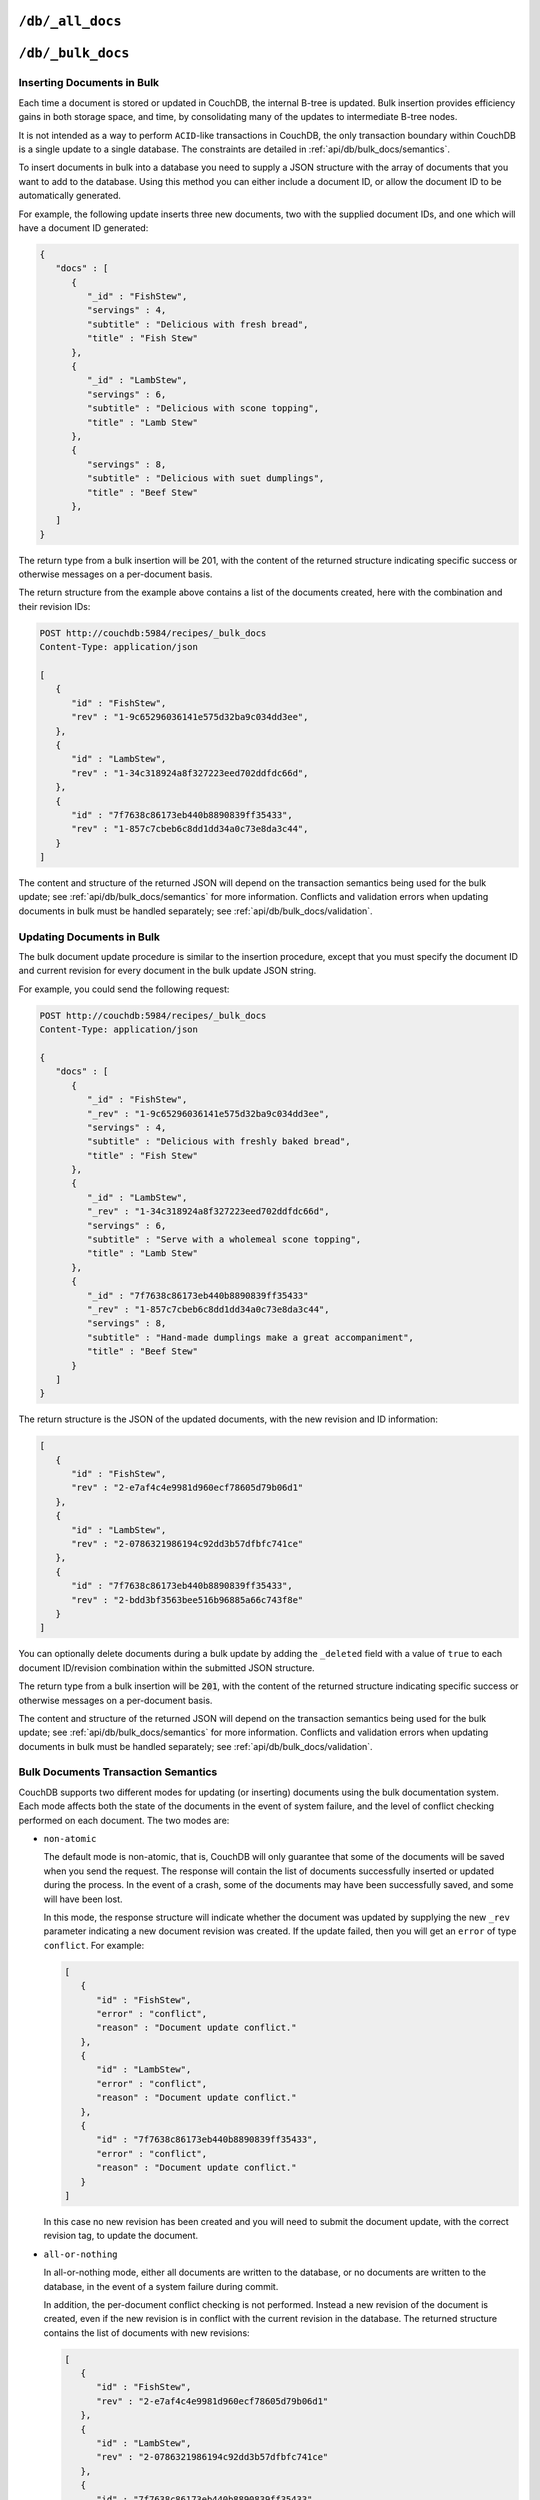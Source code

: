 .. Licensed under the Apache License, Version 2.0 (the "License"); you may not
.. use this file except in compliance with the License. You may obtain a copy of
.. the License at
..
..   http://www.apache.org/licenses/LICENSE-2.0
..
.. Unless required by applicable law or agreed to in writing, software
.. distributed under the License is distributed on an "AS IS" BASIS, WITHOUT
.. WARRANTIES OR CONDITIONS OF ANY KIND, either express or implied. See the
.. License for the specific language governing permissions and limitations under
.. the License.


.. _api/db/all_docs:

``/db/_all_docs``
=================

.. http:get:: /{db}/_all_docs

  Returns a JSON structure of all of the documents in a given database.
  The information is returned as a JSON structure containing meta
  information about the return structure, including a list of all documents
  and basic contents, consisting the ID, revision and key. The key is the
  from the document's ``_id``.

  :param db: Database name
  :<header Accept: - :mimetype:`application/json`
                   - :mimetype:`text/plain`
  :query boolean conflicts: Includes `conflicts` information in response.
    Ignored if `include_docs` isn't ``true``. Default is ``false``.
  :query boolean descending: Return the documents in descending by key order.
    Default is ``false``.
  :query string endkey: Stop returning records when the specified key is
    reached. *Optional*.
  :query string end_key: Alias for `endkey` param.
  :query string endkey_docid: Stop returning records when the specified
    document ID is reached. *Optional*.
  :query string end_key_doc_id: Alias for `endkey_docid` param.
  :query boolean include_docs: Include the full content of the documents in
    the return. Default is ``false``.
  :query boolean inclusive_end: Specifies whether the specified end key should
    be included in the result. Default is ``true``.
  :query string key: Return only documents that match the specified key.
    *Optional*.
  :query number limit: Limit the number of the returned documents to the
    specified number. *Optional*.
  :query number skip: Skip this number of records before starting to return
    the results. Default is ``0``.
  :query string stale: Allow the results from a stale view to be used, without
    triggering a rebuild of all views within the encompassing design doc.
    Supported values: ``ok`` and ``update_after``. *Optional*.
  :query string startkey: Return records starting with the specified key.
    *Optional*.
  :query string start_key: Alias for `startkey` param.
  :query string startkey_docid: Return records starting with the specified
    document ID. *Optional*.
  :query string start_key_doc_id: Alias for `startkey_docid` param.
  :query boolean update_seq: Response includes an ``update_seq`` value
    indicating which sequence id of the underlying database the view reflects.
    Default is ``false``.
  :>header Content-Type: - :mimetype:`application/json`
                         - :mimetype:`text/plain; charset=utf-8`
  :>header ETag: Response signature
  :>json number offset: Offset where the document list started
  :>json array rows: Array of view row objects. By default the information
    returned contains only the document ID and revision.
  :>json number total_rows: Number of documents in the database/view. Note that
    this is not the number of rows returned in the actual query.
  :>json number update_seq: Current update sequence for the database
  :code 200: Request completed successfully

  **Request**:

  .. code-block:: http

    GET /db/_all_docs HTTP/1.1
    Accept: application/json
    Host: localhost:5984

  **Response**:

  .. code-block:: http

    HTTP/1.1 200 OK
    Cache-Control: must-revalidate
    Content-Type: application/json
    Date: Sat, 10 Aug 2013 16:22:56 GMT
    ETag: "1W2DJUZFZSZD9K78UFA3GZWB4"
    Server: CouchDB (Erlang/OTP)
    Transfer-Encoding: chunked

    {
        "offset": 0,
        "rows": [
            {
                "id": "16e458537602f5ef2a710089dffd9453",
                "key": "16e458537602f5ef2a710089dffd9453",
                "value": {
                    "rev": "1-967a00dff5e02add41819138abb3284d"
                }
            },
            {
                "id": "a4c51cdfa2069f3e905c431114001aff",
                "key": "a4c51cdfa2069f3e905c431114001aff",
                "value": {
                    "rev": "1-967a00dff5e02add41819138abb3284d"
                }
            },
            {
                "id": "a4c51cdfa2069f3e905c4311140034aa",
                "key": "a4c51cdfa2069f3e905c4311140034aa",
                "value": {
                    "rev": "5-6182c9c954200ab5e3c6bd5e76a1549f"
                }
            },
            {
                "id": "a4c51cdfa2069f3e905c431114003597",
                "key": "a4c51cdfa2069f3e905c431114003597",
                "value": {
                    "rev": "2-7051cbe5c8faecd085a3fa619e6e6337"
                }
            },
            {
                "id": "f4ca7773ddea715afebc4b4b15d4f0b3",
                "key": "f4ca7773ddea715afebc4b4b15d4f0b3",
                "value": {
                    "rev": "2-7051cbe5c8faecd085a3fa619e6e6337"
                }
            }
        ],
        "total_rows": 5
    }


.. http:post:: /{db}/_all_docs

  The ``POST`` to ``_all_docs`` allows to specify multiple keys to be
  selected from the database. This enables you to request multiple
  documents in a single request, in place of multiple :get:`/{db}/{docid}`
  requests.

  The request body should contain a list of the keys to be returned as an
  array to a ``keys`` object. For example:

  .. code-block:: http

    POST /db/_all_docs HTTP/1.1
    Accept: application/json
    Content-Length: 70
    Content-Type: application/json
    Host: localhost:5984

    {
       "keys" : [
          "Zingylemontart",
          "Yogurtraita"
       ]
    }

  The returned JSON is the all documents structure, but with only the
  selected keys in the output:

  .. code-block:: javascript

      {
         "total_rows" : 2666,
         "rows" : [
            {
               "value" : {
                  "rev" : "1-a3544d296de19e6f5b932ea77d886942"
               },
               "id" : "Zingylemontart",
               "key" : "Zingylemontart"
            },
            {
               "value" : {
                  "rev" : "1-91635098bfe7d40197a1b98d7ee085fc"
               },
               "id" : "Yogurtraita",
               "key" : "Yogurtraita"
            }
         ],
         "offset" : 0
      }


.. _api/db/bulk_docs:

``/db/_bulk_docs``
==================

.. http:post:: /{db}/_bulk_docs

  The bulk document API allows you to create and update multiple documents
  at the same time within a single request. The basic operation is similar
  to creating or updating a single document, except that you batch the
  document structure and information.

  When creating new documents the document ID (``_id``) is optional.

  For updating existing documents, you must provide the document ID, revision
  information (``_rev``), and new document values.

  In case of batch deleting documents all fields as document ID, revision
  information and deletion status (``_deleted``) are required.

  :param db: Database name
  :<header Accept: - :mimetype:`application/json`
                   - :mimetype:`text/plain`
  :<header Content-Type: :mimetype:`application/json`
  :<header X-Couch-Full-Commit: Overrides server's
    :ref:`commit policy <config/couchdb/delayed_commits>`. Possible values
    are: ``false`` and ``true``. *Optional*.
  :<json boolean all_or_nothing: Sets the database commit mode to use
    `all-or-nothing` semantics. Default is ``false``. *Optional*.
  :<json array docs: List of documents objects
  :<json boolean new_edits: If ``false``, prevents the database from assigning
    them new revision IDs. Default is ``true``. *Optional*.
  :>header Content-Type: - :mimetype:`application/json`
                         - :mimetype:`text/plain; charset=utf-8`
  :>jsonarr string id: Document ID
  :>jsonarr string rev: New document revision token. *Optional*. Available
    if document have saved without errors.
  :>jsonarr string error: Error type. *Optional*.
  :>jsonarr string reason: Error reason. *Optional*.
  :code 201: Document(s) have been created or updated
  :code 400: The request provided invalid JSON data. Check that your data
    is both ``utf-8`` and complies to the `JSON specification`_. Tools such as
    `yajl`_ are available on all platforms that CouchDB runs on to assist with
    validation and pretty printing.
  :code 500: Malformed data provided

  **Request**:

  .. code-block:: http

    POST /db/_bulk_docs HTTP/1.1
    Accept: application/json
    Content-Length: 109
    Content-Type:application/json
    Host: localhost:5984

    {
      "docs": [
        {
          "_id": "FishStew"
        },
        {
          "_id": "LambStew",
          "_rev": "2-0786321986194c92dd3b57dfbfc741ce",
          "_deleted": true
        }
      ]
    }

  **Response**:

  .. code-block:: http

    HTTP/1.1 201 Created
    Cache-Control: must-revalidate
    Content-Length: 144
    Content-Type: application/json
    Date: Mon, 12 Aug 2013 00:15:05 GMT
    Server: CouchDB (Erlang/OTP)

    [
      {
        "ok": true,
        "id": "FishStew",
        "rev":" 1-967a00dff5e02add41819138abb3284d"
      },
      {
        "ok": true,
        "id": "LambStew",
        "rev": "3-f9c62b2169d0999103e9f41949090807"
      }
    ]

.. _JSON specification: http://json.org/
.. _yajl: http://lloyd.github.io/yajl/


Inserting Documents in Bulk
---------------------------

Each time a document is stored or updated in CouchDB, the internal B-tree
is updated. Bulk insertion provides efficiency gains in both storage space,
and time, by consolidating many of the updates to intermediate B-tree nodes.

It is not intended as a way to perform ``ACID``-like transactions in CouchDB,
the only transaction boundary within CouchDB is a single update to a single
database. The constraints are detailed in :ref:`api/db/bulk_docs/semantics`.

To insert documents in bulk into a database you need to supply a JSON
structure with the array of documents that you want to add to the
database. Using this method you can either include a document ID, or
allow the document ID to be automatically generated.

For example, the following update inserts three new documents, two with the
supplied document IDs, and one which will have a document ID generated:

.. code-block:: javascript

    {
       "docs" : [
          {
             "_id" : "FishStew",
             "servings" : 4,
             "subtitle" : "Delicious with fresh bread",
             "title" : "Fish Stew"
          },
          {
             "_id" : "LambStew",
             "servings" : 6,
             "subtitle" : "Delicious with scone topping",
             "title" : "Lamb Stew"
          },
          {
             "servings" : 8,
             "subtitle" : "Delicious with suet dumplings",
             "title" : "Beef Stew"
          },
       ]
    }


The return type from a bulk insertion will be 201, with the content of
the returned structure indicating specific success or otherwise messages
on a per-document basis.

The return structure from the example above contains a list of the
documents created, here with the combination and their revision IDs:

.. code-block:: http

    POST http://couchdb:5984/recipes/_bulk_docs
    Content-Type: application/json

    [
       {
          "id" : "FishStew",
          "rev" : "1-9c65296036141e575d32ba9c034dd3ee",
       },
       {
          "id" : "LambStew",
          "rev" : "1-34c318924a8f327223eed702ddfdc66d",
       },
       {
          "id" : "7f7638c86173eb440b8890839ff35433",
          "rev" : "1-857c7cbeb6c8dd1dd34a0c73e8da3c44",
       }
    ]


The content and structure of the returned JSON will depend on the transaction
semantics being used for the bulk update; see :ref:`api/db/bulk_docs/semantics`
for more information. Conflicts and validation errors when updating documents in
bulk must be handled separately; see :ref:`api/db/bulk_docs/validation`.

Updating Documents in Bulk
--------------------------

The bulk document update procedure is similar to the insertion
procedure, except that you must specify the document ID and current
revision for every document in the bulk update JSON string.

For example, you could send the following request:

.. code-block:: http

    POST http://couchdb:5984/recipes/_bulk_docs
    Content-Type: application/json

    {
       "docs" : [
          {
             "_id" : "FishStew",
             "_rev" : "1-9c65296036141e575d32ba9c034dd3ee",
             "servings" : 4,
             "subtitle" : "Delicious with freshly baked bread",
             "title" : "Fish Stew"
          },
          {
             "_id" : "LambStew",
             "_rev" : "1-34c318924a8f327223eed702ddfdc66d",
             "servings" : 6,
             "subtitle" : "Serve with a wholemeal scone topping",
             "title" : "Lamb Stew"
          },
          {
             "_id" : "7f7638c86173eb440b8890839ff35433"
             "_rev" : "1-857c7cbeb6c8dd1dd34a0c73e8da3c44",
             "servings" : 8,
             "subtitle" : "Hand-made dumplings make a great accompaniment",
             "title" : "Beef Stew"
          }
       ]
    }

The return structure is the JSON of the updated documents, with the new
revision and ID information:

.. code-block:: javascript

    [
       {
          "id" : "FishStew",
          "rev" : "2-e7af4c4e9981d960ecf78605d79b06d1"
       },
       {
          "id" : "LambStew",
          "rev" : "2-0786321986194c92dd3b57dfbfc741ce"
       },
       {
          "id" : "7f7638c86173eb440b8890839ff35433",
          "rev" : "2-bdd3bf3563bee516b96885a66c743f8e"
       }
    ]

You can optionally delete documents during a bulk update by adding the
``_deleted`` field with a value of ``true`` to each document ID/revision
combination within the submitted JSON structure.

The return type from a bulk insertion will be :code:`201`, with the content of
the returned structure indicating specific success or otherwise messages
on a per-document basis.

The content and structure of the returned JSON will depend on the transaction
semantics being used for the bulk update; see :ref:`api/db/bulk_docs/semantics`
for more information. Conflicts and validation errors when updating documents in
bulk must be handled separately; see :ref:`api/db/bulk_docs/validation`.

.. _api/db/bulk_docs/semantics:

Bulk Documents Transaction Semantics
------------------------------------

CouchDB supports two different modes for updating (or inserting)
documents using the bulk documentation system. Each mode affects both
the state of the documents in the event of system failure, and the level
of conflict checking performed on each document. The two modes are:

-  ``non-atomic``

   The default mode is non-atomic, that is, CouchDB will only guarantee
   that some of the documents will be saved when you send the request.
   The response will contain the list of documents successfully inserted
   or updated during the process. In the event of a crash, some of the
   documents may have been successfully saved, and some will have been
   lost.

   In this mode, the response structure will indicate whether the
   document was updated by supplying the new ``_rev`` parameter
   indicating a new document revision was created. If the update failed,
   then you will get an ``error`` of type ``conflict``. For example:

   .. code-block:: javascript

       [
          {
             "id" : "FishStew",
             "error" : "conflict",
             "reason" : "Document update conflict."
          },
          {
             "id" : "LambStew",
             "error" : "conflict",
             "reason" : "Document update conflict."
          },
          {
             "id" : "7f7638c86173eb440b8890839ff35433",
             "error" : "conflict",
             "reason" : "Document update conflict."
          }
       ]


   In this case no new revision has been created and you will need to
   submit the document update, with the correct revision tag, to update
   the document.

-  ``all-or-nothing``

   In all-or-nothing mode, either all documents are written to the
   database, or no documents are written to the database, in the event
   of a system failure during commit.

   In addition, the per-document conflict checking is not performed.
   Instead a new revision of the document is created, even if the new
   revision is in conflict with the current revision in the database.
   The returned structure contains the list of documents with new
   revisions:

   .. code-block:: javascript

       [
          {
             "id" : "FishStew",
             "rev" : "2-e7af4c4e9981d960ecf78605d79b06d1"
          },
          {
             "id" : "LambStew",
             "rev" : "2-0786321986194c92dd3b57dfbfc741ce"
          },
          {
             "id" : "7f7638c86173eb440b8890839ff35433",
             "rev" : "2-bdd3bf3563bee516b96885a66c743f8e"
          }
       ]

   When updating documents using this mode the revision of a document
   included in views will be arbitrary. You can check the conflict
   status for a document by using the ``conflicts=true`` query argument
   when accessing the view. Conflicts should be handled individually to
   ensure the consistency of your database.

   To use this mode, you must include the ``all_or_nothing`` field (set
   to true) within the main body of the JSON of the request.

The effects of different database operations on the different modes are
summarized below:

* **Transaction Mode**: ``Non-atomic``

  * **Transaction**: ``Insert``

    * **Cause**: Requested document ID already exists
    * **Resolution**: Resubmit with different document ID, or update the
      existing document

  * **Transaction**: ``Update``

    * **Cause**: Revision missing or incorrect
    * **Resolution**: Resubmit with correct revision

* **Transaction Mode**: ``All-or-nothing``

  * **Transaction**: ``Insert`` / ``Update``

    * **Cause**: Additional revision inserted
    * **Resolution**: Resolve conflicted revisions

Replication of documents is independent of the type of insert or update.
The documents and revisions created during a bulk insert or update are
replicated in the same way as any other document. This can mean that if
you make use of the all-or-nothing mode the exact list of documents,
revisions (and their conflict state) may or may not be replicated to
other databases correctly.

.. _api/db/bulk_docs/validation:

Bulk Document Validation and Conflict Errors
--------------------------------------------

The JSON returned by the ``_bulk_docs`` operation consists of an array
of JSON structures, one for each document in the original submission.
The returned JSON structure should be examined to ensure that all of the
documents submitted in the original request were successfully added to
the database.

When a document (or document revision) is not correctly committed to the
database because of an error, you should check the ``error`` field to
determine error type and course of action. Errors will be one of the
following type:

-  ``conflict``

   The document as submitted is in conflict. If you used the default
   bulk transaction mode then the new revision will not have been
   created and you will need to re-submit the document to the database.
   If you used ``all-or-nothing`` mode then you will need to manually
   resolve the conflicted revisions of the document.

   Conflict resolution of documents added using the bulk docs interface
   is identical to the resolution procedures used when resolving
   conflict errors during replication.

-  ``forbidden``

   Entries with this error type indicate that the validation routine
   applied to the document during submission has returned an error.

   For example, if your validation routine includes the following:

   .. code-block:: javascript

        throw({forbidden: 'invalid recipe ingredient'});

   The error returned will be:

   .. code-block:: javascript

       {
          "id" : "7f7638c86173eb440b8890839ff35433",
          "error" : "forbidden",
          "reason" : "invalid recipe ingredient"
       }
